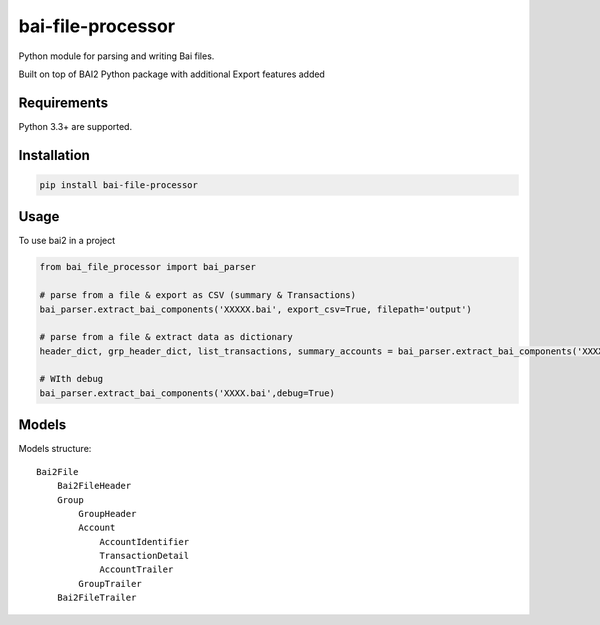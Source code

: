 bai-file-processor
===================

Python module for parsing and writing Bai files.

Built on top of BAI2 Python package with additional Export features added


Requirements
------------

Python 3.3+ are supported.


Installation
------------

.. code-block:: bash

    pip install bai-file-processor


Usage
-----

To use bai2 in a project

.. code-block:: python

     from bai_file_processor import bai_parser

     # parse from a file & export as CSV (summary & Transactions)
     bai_parser.extract_bai_components('XXXXX.bai', export_csv=True, filepath='output')
     
     # parse from a file & extract data as dictionary
     header_dict, grp_header_dict, list_transactions, summary_accounts = bai_parser.extract_bai_components('XXXX.bai')
     
     # WIth debug      
     bai_parser.extract_bai_components('XXXX.bai',debug=True)


Models
------

Models structure::

    Bai2File
        Bai2FileHeader
        Group
            GroupHeader
            Account
                AccountIdentifier
                TransactionDetail
                AccountTrailer
            GroupTrailer
        Bai2FileTrailer


